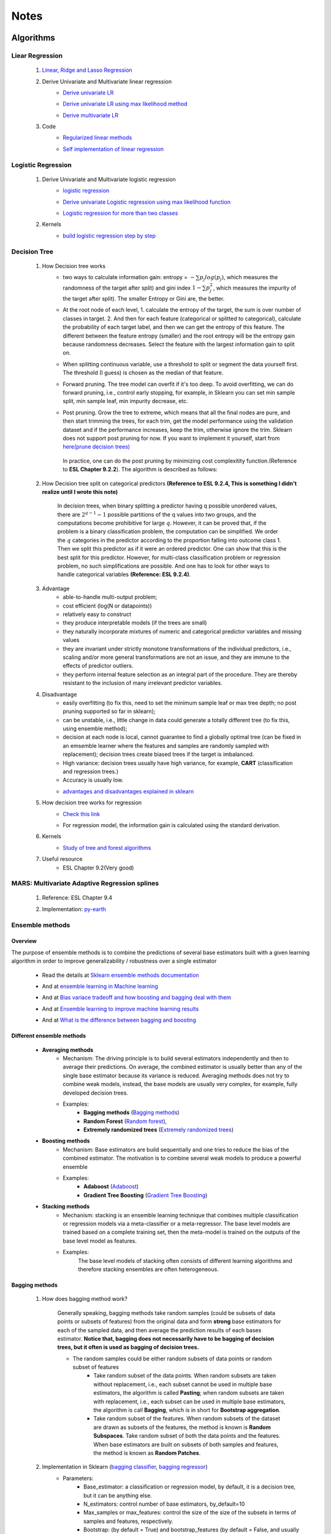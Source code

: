 Notes
*********


Algorithms
===========

Liear Regression
------------------

    #. `Linear, Ridge and Lasso Regression`_
        .. _Linear, Ridge and Lasso Regression: https://www.analyticsvidhya.com/blog/2017/06/a-comprehensive-guide-for-linear-ridge-and-lasso-regression/
    #. Derive Univariate and Multivariate linear regression
        * `Derive univariate LR`_
            .. _Derive univariate LR: https://eli.thegreenplace.net/2014/derivation-of-the-normal-equation-for-linear-regression
        * `Derive univariate LR using max likelihood method`_
            .. _Derive univariate LR using max likelihood method: https://www.stat.cmu.edu/~cshalizi/mreg/15/lectures/06/lecture-06.pdf
        * `Derive multivariate LR`_
            .. _Derive multivariate LR: http://www.public.iastate.edu/~maitra/stat501/lectures/MultivariateRegression.pdf
    #. Code
        * `Regularized linear methods`_
            .. _Regularized linear methods: https://www.kaggle.com/apapiu/regularized-linear-models
        * `Self implementation of linear regression`_
            .. _Self implementation of linear regression: https://www.kaggle.com/mosa94/linear-regression-implementations

Logistic Regression
--------------------
    #. Derive Univariate and Multivariate logistic regression
        * `logistic regression`_
            .. _logistic regression: https://web.stanford.edu/class/archive/cs/cs109/cs109.1166/pdfs/40%20LogisticRegression.pdf
        * `Derive univariate Logistic regression using max likelihood function`_
            .. _Derive univariate Logistic regression using max likelihood function: http://www.win-vector.com/blog/2011/09/the-simpler-derivation-of-logistic-regression/
        * `Logistic regression for more than two classes`_
            .. _Logistic regression for more than two classes: https://www.stat.cmu.edu/~cshalizi/uADA/12/lectures/ch12.pdf
    #. Kernels
        * `build logistic regression step by step`_
            .. _build logistic regression step by step: https://towardsdatascience.com/building-a-logistic-regression-in-python-step-by-step-becd4d56c9c8

Decision Tree
--------------

    #. How Decision tree works
        *  two ways to calculate information gain: entropy = :math:`-\sum{p_j log(p_j)}`, which measures the randomness of
           the target after split) and gini index :math:`1-\sum{p_j^2}`, which measures the impurity of the target
           after split). The smaller Entropy or Gini are, the better.

        *  At the root node of each level, 1. calculate the entropy of the target, the sum is over number of classes in
           target. 2. And then for each feature (categorical or splitted to categorical), calculate the probability of
           each target label, and then we can get the entropy of this feature. The different between the feature
           entropy (smaller) and the root entropy will be the entropy gain because randomness decreases. Select the
           feature with the largest information gain to split on.

        *  When splitting continuous variable, use a threshold to split or segment the data yourself first. The
           threshold (I guess) is chosen as the median of that feature.

        *  Forward pruning. The tree model can overfit if it's too deep. To avoid overfitting, we can do forward
           pruning, i.e., control early stopping, for example, in Sklearn you can set min sample split, min sample
           leaf, min impurity decrease, etc.

        *  Post pruning. Grow the tree to extreme, which means that all the final nodes are pure, and then start
           trimming the trees, for each trim, get the model performance using the validation dataset and if
           the performance increases, keep the trim, otherwise ignore the trim. Sklearn does not support post
           pruning for now.  If you want to implement it yourself, start from `here(prune decision trees)`_
            .. _here(prune decision trees): https://stackoverflow.com/questions/49428469/pruning-decision-trees
           In practice, one can do the post pruning by minimizing cost complexitity function.(Reference to **ESL Chapter 9.2.2**).
           The algorithm is described as follows:
            .. image:: attachment/tree_pruning.png

    #. How Decision tree split on categorical predictors **(Reference to ESL 9.2.4, This is something I didn't realize until**
       **I wrote this note)**

        In decision trees, when binary splitting a predictor having q possible unordered values, there are :math:`2^{q-1}-1` possible partitions of the q values into two groups, and
        the computations become prohibitive for large :math:`q`. However, it can be proved that, if the problem is a binary classification
        problem, the computation can be simplified. We order the :math:`q` categories in the predictor according to the proportion falling
        into outcome class 1. Then we split this predictor as if it were an ordered predictor. One can show that this is the best
        split for this predictor. However, for multi-class classification problem or regression problem, no such simplifications
        are possible. And one has to look for other ways to handle categorical variables **(Reference: ESL 9.2.4)**.



    #. Advantage
        * able-to-handle multi-output problem;
        * cost efficient (log(N or datapoints))
        * relatively easy to construct
        * they produce interpretable models (if the trees are small)
        * they naturally incorporate mixtures of numeric and categorical predictor variables and missing values
        * they are invariant under strictly monotone transformations of the individual predictors, i.e., scaling and/or
          more general transformations are not an issue, and they are immune to the effects of predictor outliers.
        * they perform internal feature selection as an integral part of the procedure. They are thereby resistant to the inclusion
          of many irrelevant predictor variables.
    #. Disadvantage
        * easily overfitting (to fix this, need to set the minimum sample leaf or max tree depth;
          no post pruning supported so far in sklearn);
        * can be unstable, i.e., little change in data could generate a totally different tree (to fix this, using
          ensemble method);
        * decision at each node is local, cannot guarantee to find a globally optimal tree (can be fixed in an emsemble
          learner where the features and samples are randomly sampled with replacement); decision trees create biased
          trees if the target is imbalanced.
        * High variance: decision trees usually have high variance, for example, **CART** (classification and regression
          trees.)
        * Accuracy is usually low.


        * `advantages and disadvantages explained in sklearn`_
            .. _advantages and disadvantages explained in sklearn: http://scikit-learn.org/stable/modules/tree.html

    #. How decision tree works for regression
        * `Check this link`_
            .. _Check this link: http://chem-eng.utoronto.ca/~datamining/dmc/decision_tree_reg.htm
        *  For regression model, the information gain is calculated using the standard derivation.  

    #. Kernels
        * `Study of tree and forest algorithms`_
            .. _Study of tree and forest algorithms: https://www.kaggle.com/creepykoala/study-of-tree-and-forest-algorithms/notebook
    #. Useful resource
        * ESL Chapter 9.2(Very good)

MARS: Multivariate Adaptive Regression splines
----------------------------------------------
    #. Reference: ESL Chapter 9.4
    #. Implementation: `py-earth`_
        .. _py-earth: https://contrib.scikit-learn.org/py-earth/content.html#


Ensemble methods
------------------

Overview
++++++++++

The purpose of ensemble methods is to combine the predictions of several base estimators built with a given learning
algorithm in order to improve generalizability / robustness over a single estimator

    * Read the details at `Sklearn ensemble methods documentation`_
        .. _Sklearn ensemble methods documentation: http://scikit-learn.org/stable/modules/ensemble.html
    * And at `ensemble learning in Machine learning`_
        .. _ensemble learning in Machine learning: https://towardsdatascience.com/ensemble-learning-in-machine-learning-getting-started-4ed85eb38e00
    * And at `Bias variace tradeoff and how boosting and bagging deal with them`_
        .. _Bias variace tradeoff and how boosting and bagging deal with them: http://www.cs.cornell.edu/courses/cs578/2005fa/CS578.bagging.boosting.lecture.pdf
    * And at `Ensemble learning to improve machine learning results`_
        .. _Ensemble learning to improve machine learning results: https://blog.statsbot.co/ensemble-learning-d1dcd548e936
    * And at `What is the difference between bagging and boosting`_
        .. _What is the difference between bagging and boosting: https://quantdare.com/what-is-the-difference-between-bagging-and-boosting/
Different ensemble methods
++++++++++++++++++++++++++++

    * **Averaging methods**
        * Mechanism:  The driving principle is to build several estimators independently and then to average their
          predictions. On average, the combined estimator is usually better than any of the single base estimator
          because its variance is reduced. Averaging methods does not try to combine weak models, instead, the base
          models are usually very complex, for example, fully developed decision trees.
        * Examples:
                    * **Bagging methods** (`Bagging methods`_)
                    * **Random Forest** (`Random forest`_),
                    * **Extremely randomized trees** (`Extremely randomized trees`_)

    * **Boosting methods**
        * Mechanism: Base estimators are build sequentially and one tries to reduce the bias of the combined estimator.
          The motivation is to combine several weak models to produce a powerful ensemble
        * Examples:
                    * **Adaboost** (`Adaboost`_)
                    * **Gradient Tree Boosting** (`Gradient Tree Boosting`_)

    * **Stacking methods**
        * Mechanism: stacking is an ensemble learning technique that combines multiple classification or regression models
          via a meta-classifier or a meta-regressor. The base level models are trained based on a complete training set, then
          the meta-model is trained on the outputs of the base level model as features.
        * Examples:
                The base level models of stacking often consists of different learning algorithms and therefore stacking
                ensembles are often heterogeneous.

.. _Bagging methods:
Bagging methods
++++++++++++++++++

    #. How does bagging method work?

        Generally speaking, bagging methods take random samples (could be subsets of data points or subsets of features)
        from the original data and form **strong** base estimators for each of the sampled data, and then average the
        prediction results of each bases estimator. **Notice that, bagging does not necessarily have to be bagging of
        decision trees, but it often is used as bagging of decision trees.**

        * The random samples could be either random subsets of data points or random subset of features
            * Take random subset of the data points. When random subsets are taken without replacement, i.e., each
              subset cannot be used in multiple base estimators, the algorithm is called **Pasting**; when random subsets
              are taken with replacement, i.e., each subset can be used in multiple base estimators, the algorithm is
              call **Bagging**, which is in short for **Bootstrap aggregation**.
            * Take random subset of the features. When random subsets of the dataset are drawn as subsets of the
              features, the method is known is **Random Subspaces**. Take random subset of both the data points
              and the features. When base estimators are built on subsets of both samples and features,
              the method is known as **Random Patches**.

    #. Implementation in Sklearn (`bagging classifier`_, `bagging regressor`_)
        .. _bagging classifier: http://scikit-learn.org/stable/modules/generated/sklearn.ensemble.BaggingClassifier.html
        .. _bagging regressor: http://scikit-learn.org/stable/modules/generated/sklearn.ensemble.BaggingRegressor.html

        * Parameters:
            * Base_estimator: a classification or regression model, by default, it is a decision tree, but it can be
              anything else.
            * N_estimators: control number of base estimators, by_default=10
            * Max_samples or max_features: control the size of the size of the subsets in terms of samples and features,
              respectively.
            * Bootstrap: (by default = True) and bootstrap_features (by default  = False, and usually set to be False)
              control when the subsets are taken with replacement or not. Bootstrap == True usually performs better than
              False, I.e., Bagging performs better than Pasting.
            * Oob_score: control whether the generalization score can be calculated using out-of-bag sampels.
            * Warm_start: if true, reuse the solution of the previous call to fit and add more estimators to the ensemble.


        * Attributes:
            * base_estimator: unfitted base estimator
            * estimators: list of fitted base estimator (list of estimators)
            * Estimators_samples: the subset of drawn samples for each base estimator. (list of arrays)
            * Estimators_features: the subset of drawn features for each base estimator. (list of arrays)
            * Classes: the class labels (array of shape n_classes, for example, [0,1])
            * N_classes: the number of classes
            * Oob_score: score the training dataset obtained using out-of-bag estimate

    #. Pros and Cons:

        * Compared to decision tree
            * more robust and insensitive to the changes in data because averaging over multiple estimators
            * The variance is reduced by introducing randomness into its construction procedure and average the results
              the results from all estimators.

                .. image:: attachment/average_reduce_variance.png
                   :scale: 50 %

                .. image:: attachment/variance_of_bagging.png
                   :scale: 50 %
            * **Avoid overfitting** since each base estimator only use a subset of samples or features, thus could avoid
              fitting (overfitting usually happens when a estimator is fitted over the whole dataset)

        * Compared to boosting methods
            * Bagging has little effort on bias. Boosting can reduce bias by averaging
            * As bagging provides a way to reduce the risk of overfitting and the variance, it works best with strong
              and complex base estimators, for example, fully developed decision trees. While boosting methods usually
              work best with weak models, for example, shallow decision trees.



.. _Random forest:
Random Forest
++++++++++++++
    #. How does Random Forest work?

       Random forest is also a averaging ensemble method, it's like bagging of decision trees. But simple bagging of
       of decision trees have the problem that, the decision trees can have a lot of structural similarities and in turn
       have high correlation in their predictions even though each decision tree grows on a subset of the data. This high
       correlation could harm the prediciton ability of the ensemble method which works the best if the predictions
       from the sub-models are uncorrelated or at best weakly correlated. Random forest improves bagging of decision trees
       by guarantee that the predictions from all the the subtrees have less correlation. It is a simple tweak. In CART
       or bagging of CART, when selecting a split point, the learning algorithm is allowed to look through all variables
       and all variable values in order to select the most optimal split-point. The random forest algorithm changes
       this procedure so that the learning algorithm is limited to a random sample of features of which to search at each split.

       In other words, in Random forest:
        * Each tree is built using a bootstrap sample subset data points of the original data. (This can be turned on
          or turned off using "bootstrap" in sklearn. When bootstrap is off, each individual tree use all the samples)
        * Different from bagging of decision tree, random forest brings more randomness. In bagging of tree models,
          once each tree use a sample subset or a feature subset, and it does not change when growing the tree.
          However, in random forest, when growing each tree, when splitting the node, we don't select the feature that
          has the max information gain from all the features, but from a random subset of all the features. This random
          subset of features are different at each split.

    #. Pros (compared to CART and bagging of CART)
        * The variance is reduced because randomness in introduced and the results are averaged, so variance decreased.
        * The bias usually increases slightly with respect to a single decision tree, but the decrease in variance
          usually can compensate for the increase in bias, hence yielding an overall better model.

    #. Implementation in Sklearn (`Random Forest classifier`_, `Random Forest regressor`_)

        .. _Random Forest classifier: http://scikit-learn.org/stable/modules/generated/sklearn.ensemble.RandomForestClassifier.html
        .. _Random Forest regressor: http://scikit-learn.org/stable/modules/generated/sklearn.ensemble.RandomForestRegressor.html

        * In sklearn, the results is an average of the voting probability for each class in each tree, not the most
          voted class in each tree. This is different than the original paper.
        * Empirical good parameters to use
            * Max_features = n_features (for regression), max_features = sqrt(n_features) for classification. But in practice,
              it's recommended to do grid search over max_features as well.
            * Max_depth = None and min_sample_split=2(fully developed trees) which are both default values. But the
              problem is that it could consume a lot of memory to have fully developed trees. Thus practically,
              use grid search cv for min_sample_split for range(2,10,2) is a good idea, or search for max depth.
              And look at the grid search results for all parameter combination and select a simpler model if the
              performance is similar to the best but more complicated model.
            * When bootstrap is true, we can set oob_score = True so that the generalization accuracy can be estimated
              on the oob samples.(Notethat, in ExtraTrees in sklearn, boostrap by default is false, )

.. _Extremely randomized trees:
Extremely randomized trees
+++++++++++++++++++++++++++
    #. How does it work?
        Extremely randomized tree is different to Random Forest for the following reasons:
            * Each tree use all the data points instead of a bootstrap sample. (This can also be turned on or off in
              sklearn, by default bootstrap is false in Sklearn)
            * The split algorithm is different. At each node, similar to random forest, Extremely randomized trees
              also try to select a subset of features from all features and split these features and see which variable
              gives the most information gain. But the difference is that, extremely randomized trees split each variable
              totally randomly. For example, for feature A (no matter it is categorical or continuous), we first
              calculate the min and max of feature A, and then generate a split threshold from the uniform distribution
              between [A_min, A_max], and use this threshold to split feature A. Here is the split algorithm from the
              original paper.

              .. image:: attachment/extra_tree_split_algorithm.png
                :scale: 50 %
    #. Pros and Cons
        * Compared to Random forest
            * Extremely randomized tree model has even smaller variance but greater bias

.. _Adaboost:
Adaboost
+++++++++++

#. How Adaboost classifier works? (`Sklearn Adaboost`_, ESL Chapter 10.)

    .. _Sklearn Adaboost: http://scikit-learn.org/stable/modules/ensemble.html#zzrh2009

    Adaboost.M1 is the most popular Adaboost algorithm, developed by Freund and Schapire in 1997. The basic idea of Adaboost
    is to build a series of weak estimators sequentially and finally average the predictions of each weak estimators by weights.
    The i-th estimator :math:`G_m` where m is from 1 to M, is built on the weighted data, :math:`\alpha_i X`. For the first
    estimator :math:`G_1(\alpha_1 X)`, :math:`\alpha_1 = \frac{1}{N}X`, i.e., the data are weighted using the same weight. And
    the estimator is equivalent to a estimator built on the original dataset. Then the estimator :math:`G_1` is
    reapplied to data :math:`X` (without weights) to make predictions, the data points that are miss classified are reweighted to highlight
    their importances, i.e., we get :math:`\alpha_2`, and then build the second estimator :math:`G_2(x)`.
    Keep repeating this process until M estimators and weights are formed. Finally, we get the weighted estimator
    :math:`G(X) = \text{sign}\sum_{m=1}^M\alpha_m G_m(X)`

        .. image:: attachment/adaboost_workflow.png
        .. image:: attachment/adaboost_algorithm.png

      **Note:**
      Adaboost is equivalent to **Stagewise Additive modeling** using **Exponential loss function**, i.e., :math:`L(y_i, f(x_i)) = Exp(-y_i f(x_i))`.
      In training data set, we could see that the misclassification error reduce to zero earlier than exponential loss
      as Boosting iteration continues (more and more base estimators are added to the model). For example, after M = 250,
      the misclassification error in the training dataset is already zero, but the exponential error still keep decreasing
      as M increases. It might seem that M = 250 is good enough, however, when we apply the model the test data, we will
      see that the misclassification error in the test data keeps increasing after M = 250, i.e., the model keeps improving
      after M = 250. This show that Adaboost is not optimizing training-set misclassification error, instead, it is optimizing
      the exponential loss, which is more sensitive to changes in the estimated class probabilities. **(Reference to ESL 10.4, 10.5)**

        .. image:: attachment/exponential_loss.png

#. How Adaboost regressor works? (`Adaboost R2`_)

    .. _Adaboost R2: https://pdfs.semanticscholar.org/8d49/e2dedb817f2c3330e74b63c5fc86d2399ce3.pdf

    Adaboost.R2 is the most popular Adaboost algorithm for regression, which is implemented in Sklearn. The difference with Adaboost
    classifier is the way of calculating the weight. In short, the weight applied on data :math:`(x_i,y_i)` in the next estimator
    depends on the loss of prediction :math:`y_i^p`, for example, if the linear loss function is :math:`L_i=\frac{|y^p(x_i)-y_i|}{D}`, where
    :math:`D=sup{|y_i^p(x_i)-y_i|}` for i = 1,...,N. Using this loss for data :math:`(x_i,y_i)`, we can build the weight of it. The
    higher the loss, the larger the weight is.


.. _Gradient Tree Boosting:
Gradient Tree Boosting
++++++++++++++++++++++++
    Of all the well-known learning methods, decision trees come closest to meeting the requirements for serving as an
    off-the-shelf procedure for data mining. They have many good properties, for example, 1) relatively easy to construct
    and they produce interpretable models (if the trees are small) 2) they naturally incorporate mixtures of numeric and categorical
    predictor variables and missing values 3) they are invariant under strictly monotone transformations of the individual predictors,
    i.e., scaling and/or more general transformations are not an issue, and they are immune to the effects of predictor outliers.
    4) they perform internal feature selection as an integral part of the procedure. They are thereby resistant to the inclusion
    of many irrelevant predictor variables. However, trees have one aspect that prevent them from being the ideal tool for
    predictive modeling, namely accuracy. They seldom provide predictive accuracy comparable to the best that can be achieved
    with the data at hand.

    Boosting decision trees can improve their accuracy, often dramatically. However, some advantages for trees
    that are sacrificed by boosting are **speed, interpretability**, and, for AdaBoost, robustness against overlapping class distributions
    and especially mislabeling of the training data.

    A **Gradient boosted model (GBM)** is a generalization of tree boosting that attempts to mitigate these problems, so
    as to produce an accurate and effective off-the-shelf procedure for data mining.

    #. How does it work?
        * `How to explain gradient boosting`_ (amazing)
        * `kaggle master explains gradient boosting`_
        * ESL Chapter 10

        .. _How to explain gradient boosting: http://explained.ai/gradient-boosting/index.html
        .. _kaggle master explains gradient boosting: http://blog.kaggle.com/2017/01/23/a-kaggle-master-explains-gradient-boosting/

    #. How to use it

        * Hyperparameter tuning
            * `Complete Guide to Parameter Tuning in Gradient Boosting (GBM) in Python`_
            * `Tune learning rate for Gradient Boosting with XGBoost`_

            .. _Complete Guide to Parameter Tuning in Gradient Boosting (GBM) in Python: https://www.analyticsvidhya.com/blog/2016/02/complete-guide-parameter-tuning-gradient-boosting-gbm-python/
            .. _Tune learning rate for Gradient Boosting with XGBoost: https://machinelearningmastery.com/tune-learning-rate-for-gradient-boosting-with-xgboost-in-python/

.. _Stochastic Gradient Boosting:
Stochastic Gradient Boosting
+++++++++++++++++++++++++++++



.. _Extreme Gradient Boosting(XGBoost):
eXtreme Gradient Boosting
+++++++++++++++++++++++++++
    #. How does it work
        * `XGBoost original paper`_
        * `Introduction to XGBoost`_
        * `How does XGBoost compare to GBM (TianQi Chen)`_
        * `Introduction to boosted trees (in XGB documentation)`_
            .. _XGBoost original paper: https://arxiv.org/abs/1603.02754
            .. _Introduction to XGBoost: https://machinelearningmastery.com/gentle-introduction-xgboost-applied-machine-learning/
            .. _How does XGBoost compare to GBM (TianQi Chen): https://www.quora.com/What-is-the-difference-between-the-R-gbm-gradient-boosting-machine-and-xgboost-extreme-gradient-boosting
            .. _Introduction to boosted trees (in XGB documentation): https://xgboost.readthedocs.io/en/latest/tutorials/model.html
    #. How to use it

        * Hyperparameter tuning
            * `Complete Guide to Parameter Tuning in XGBoost (with codes in Python)`_

            .. _Complete Guide to Parameter Tuning in XGBoost (with codes in Python): https://www.analyticsvidhya.com/blog/2016/03/complete-guide-parameter-tuning-xgboost-with-codes-python/

    #. How does it compare with other Gradient boosting methods

        * `Compare Grdient boosting with XGBoost`_
            .. _Compare Grdient boosting with XGBoost: https://hackernoon.com/gradient-boosting-and-xgboost-90862daa6c77

.. _Light GBM:
Light GBM
    #. How does it work.

    #. How does it compare with other Gradient boosting methods
       * `Compare CatBoost, LightGBM and XGBoost`_
         .. _Compare CatBoost, LightGBM and XGBoost: https://towardsdatascience.com/catboost-vs-light-gbm-vs-xgboost-5f93620723db


Stacking
+++++++++++++++++++++
    #. How does it work?
        * The algorithm below summarizes stacking
        .. image:: attachment/stacking_algorithm.png



Data preprocessing
==================

Process categorical variables
-----------------------------
    Some algorithms can handle categorical variables naturally, for example, tree based models. However, in ML practice, it
    is more usual to handle categorical variables in data processing stage and before feeding to the algorithms. The question
    is, what is the best way to handle categorical variable? The options are as follows:

    * **Categorical Encoding (Leave them alone)** :
        This only works for algorithms that can deal with categorical variable naturally, for example, decision trees.
        However, it has been shown that this is the best way to handle categorical variables, no matter how many categories are
        in the feature (`Visiting Categorical Features and Encoding in Decision Trees`_). In decision trees, when binary
        splitting a predictor having q possible unordered values, there are :math:`2^{q-1}-1` possible partitions of the q values into two groups, and
        the computations become prohibitive for large :math:`q`. However, it can be proved that, if the problem is a binary classification
        problem, the computation can be simplified. We order the :math:`q` categories in the predictor according to the proportion falling
        into outcome class 1. Then we split this predictor as if it were an ordered predictor. One can show that this is the best
        split for this predictor. However, for multi-class classification problem or regression problem, no such simplifications
        are possible. And one has to look for other ways to handle categorical variables **(Reference: ESL 9.2.4)**.

    * **Numeric Encoding**:

        Convert :math:`q` categories into numeric values from :math:`0` to :math:`q-1`. This usually works better than
        Other encoding methods if :math:`q<1000` (`Visiting Categorical Features and Encoding in Decision Trees`_:
        not sure if this is 100% correctly, but it is convincing to some extent). In Sklearn,  can use `LabelEncoder`_

    .. _LabelEncoder: http://scikit-learn.org/stable/modules/generated/sklearn.preprocessing.LabelEncoder.html

    * **Dummy variables (One-Hot encoder)**
        Create :math:`q` new columns for the feature, and the values are binary. This usually performs worse than **Numeric Encoding**,
        and not recommended to use. In sklearn, one can use `Pandas get_dummies`_

    .. _Pandas get_dummies: https://pandas.pydata.org/pandas-docs/stable/generated/pandas.get_dummies.html

    * **Binary encoder**
        The objective of Binary encoding is to use binary encoding to hash the cardinalities into binary values. It stores
        the same information as One-Hot encoding using hash table which generate much less features. It could outperform
        **Numerical Encoding** when :math:`q` is large.

    Read `Visiting Categorical Features and Encoding in Decision Trees`_ for a detailed investigation/benchmark for all
    these encoding methods to handle categorical variables.

    .. _Visiting Categorical Features and Encoding in Decision Trees: https://medium.com/data-design/visiting-categorical-features-and-encoding-in-decision-trees-53400fa65931

Handle Missing values
---------------------

Data Transformation
--------------------

